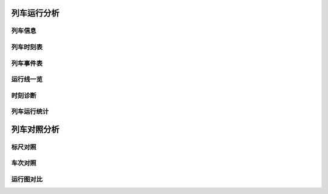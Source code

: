 
列车运行分析
~~~~~~~~~~~~~

列车信息
^^^^^^^^^

列车时刻表
^^^^^^^^^^^

.. _sec_train_event:

列车事件表
^^^^^^^^^^^

运行线一览
^^^^^^^^^^^

时刻诊断
^^^^^^^^^

列车运行统计
^^^^^^^^^^^^^

列车对照分析
~~~~~~~~~~~~~

标尺对照
^^^^^^^^^

车次对照
^^^^^^^^^

运行图对比
^^^^^^^^^^^

